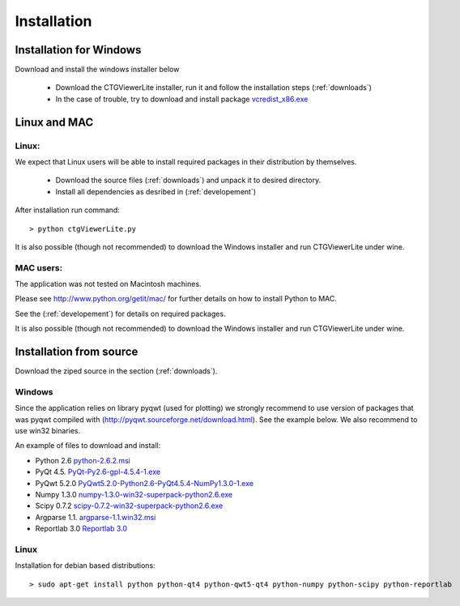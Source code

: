 ============
Installation
============

Installation for Windows
------------------------

Download and install the windows installer below

  * Download the CTGViewerLite installer, run it and follow the installation steps (:ref:`downloads`)
  * In the case of trouble, try to download and install package `vcredist_x86.exe <http://www.microsoft.com/en-us/download/details.aspx?id=5555>`_


Linux and MAC
-------------

Linux:
``````
We expect that Linux users will be able to install required packages in their distribution by themselves.

 * Download the source files (:ref:`downloads`) and unpack it to desired directory.
 * Install all dependencies as desribed in (:ref:`developement`)

After installation run command::

    > python ctgViewerLite.py

It is also possible (though not recommended) to download the Windows installer and run CTGViewerLite under wine.

MAC users:
``````````
The application was not tested on Macintosh machines.

Please see `http://www.python.org/getit/mac/ <http://www.python.org/getit/mac/>`_
for further details on how to install Python to MAC.

See the (:ref:`developement`) for details on required packages.

It is also possible (though not recommended) to download the Windows installer and run CTGViewerLite under wine.

Installation from source
------------------------

Download the ziped source in the section (:ref:`downloads`).

Windows
```````
Since the application relies on library pyqwt (used for plotting) we strongly recommend to use version of
packages that was pyqwt compiled with (http://pyqwt.sourceforge.net/download.html). See the example below.
We also recommend to use win32 binaries.

An example of files to download and install:

* Python 2.6 `python-2.6.2.msi <https://www.python.org/ftp/python/2.6.2/python-2.6.2.msi>`_
* PyQt 4.5. `PyQt-Py2.6-gpl-4.5.4-1.exe <http://pyqwt.sourceforge.net/support/PyQt-Py2.6-gpl-4.5.4-1.exe>`_
* PyQwt 5.2.0 `PyQwt5.2.0-Python2.6-PyQt4.5.4-NumPy1.3.0-1.exe <http://prdownloads.sourceforge.net/pyqwt/PyQwt5.2.0-Python2.6-PyQt4.5.4-NumPy1.3.0-1.exe>`_
* Numpy 1.3.0 `numpy-1.3.0-win32-superpack-python2.6.exe <http://prdownloads.sourceforge.net/numpy/numpy-1.3.0-win32-superpack-python2.6.exe>`_
* Scipy 0.7.2 `scipy-0.7.2-win32-superpack-python2.6.exe <http://sourceforge.net/projects/scipy/files/scipy/0.7.2/scipy-0.7.2-win32-superpack-python2.6.exe/download>`_
* Argparse 1.1. `argparse-1.1.win32.msi <http://code.google.com/p/argparse/downloads/detail?name=argparse-1.1.win32.msi&can=2&q=>`_
* Reportlab 3.0 `Reportlab 3.0 <https://pypi.python.org/pypi/reportlab>`_

Linux
`````

Installation for debian based distributions::

    > sudo apt-get install python python-qt4 python-qwt5-qt4 python-numpy python-scipy python-reportlab